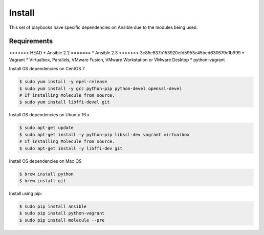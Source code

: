 *******
Install
*******

This set of playbooks have specific dependencies on Ansible due to the modules
being used.

Requirements
============

<<<<<<< HEAD
* Ansible 2.2
=======
* Ansible 2.3
>>>>>>> 3c85e837b153920efd5953e45bed630679c1b999
* Vagrant
* Virtualbox, Parallels, VMware Fusion, VMware Workstation or VMware Desktop
* python-vagrant

Install OS dependencies on CentOS 7

.. code-block:: bash

  $ sudo yum install -y epel-release
  $ sudo yum install -y gcc python-pip python-devel openssl-devel
  # If installing Molecule from source.
  $ sudo yum install libffi-devel git

Install OS dependencies on Ubuntu 16.x

.. code-block:: bash

  $ sudo apt-get update
  $ sudo apt-get install -y python-pip libssl-dev vagrant virtualbox
  # If installing Molecule from source.
  $ sudo apt-get install -y libffi-dev git

Install OS dependencies on Mac OS

.. code-block:: bash

  $ brew install python
  $ brew install git

Install using pip:

.. code-block:: bash

  $ sudo pip install ansible
  $ sudo pip install python-vagrant
  $ sudo pip install molecule --pre
